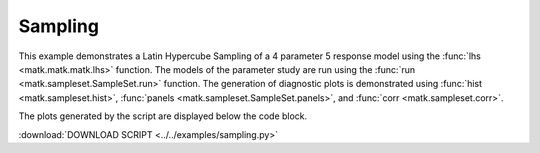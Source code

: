 Sampling
--------

This example demonstrates a Latin Hypercube Sampling of a 4 parameter 5 response model using the :func:`lhs <matk.matk.matk.lhs>` function. 
The models of the parameter study are run using the :func:`run <matk.sampleset.SampleSet.run>` function. 
The generation of diagnostic plots is demonstrated using :func:`hist <matk.sampleset.hist>`, :func:`panels <matk.sampleset.SampleSet.panels>`, and :func:`corr <matk.sampleset.corr>`.

The plots generated by the script are displayed below the code block. 

:download:`DOWNLOAD SCRIPT <../../examples/sampling.py>`

.. plot:: ../../examples/sampling.py
    :include-source:
